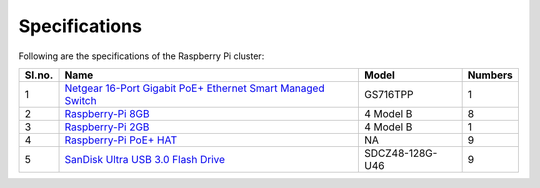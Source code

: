 Specifications
=====

Following are the specifications of the Raspberry Pi cluster:

====== ===================================================================================================================================== ================   =========
Sl.no. Name                                                                                                                                  Model              Numbers
====== ===================================================================================================================================== ================   ========= 
1      `Netgear 16-Port Gigabit PoE+ Ethernet Smart Managed Switch <https://www.netgear.com/business/wired/switches/smart-cloud/gs716tpp/>`_ GS716TPP           1
2      `Raspberry-Pi 8GB <https://www.raspberrypi.com/products/raspberry-pi-4-model-b/>`_                                                    4 Model B          8
3      `Raspberry-Pi 2GB <https://www.raspberrypi.com/products/raspberry-pi-4-model-b/>`_                                                    4 Model B          1
4      `Raspberry-Pi PoE+ HAT <https://www.raspberrypi.com/products/poe-plus-hat/>`_                                                         NA                 9
5      `SanDisk Ultra USB 3.0 Flash Drive <https://www.westerndigital.com/products/usb-flash-drives/sandisk-ultra-usb-3-0>`_                 SDCZ48-128G-U46    9
====== ===================================================================================================================================== ================   =========